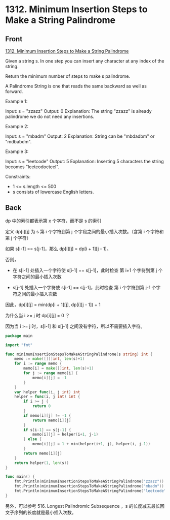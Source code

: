 # -*- mode: Org; buffer-read-only: nil; org-download-image-dir: "img"-*-

# local variables:
# eval: (anki-editor-mode +1)
# end:


* 1312. Minimum Insertion Steps to Make a String Palindrome
:PROPERTIES:
:ANKI_DECK: leetcode
:ANKI_NOTE_TYPE: Basic
:ANKI_TAGS: algorithm dynamic-programming
:ANKI_NOTE_ID: 1711016749415
:END:

** Front

[[https://leetcode.com/problems/minimum-insertion-steps-to-make-a-string-palindrome/][1312. Minimum Insertion Steps to Make a String Palindrome]]

Given a string s. In one step you can insert any character at any index of the
string.

Return the minimum number of steps to make s palindrome.

A Palindrome String is one that reads the same backward as well as forward.

 

Example 1:


Input: s = "zzazz"
Output: 0
Explanation: The string "zzazz" is already palindrome we do not need any insertions.

Example 2:


Input: s = "mbadm"
Output: 2
Explanation: String can be "mbdadbm" or "mdbabdm".

Example 3:


Input: s = "leetcode"
Output: 5
Explanation: Inserting 5 characters the string becomes "leetcodocteel".

 

Constraints:

- 1 <= s.length <= 500
- s consists of lowercase English letters.


** Back

dp 中的索引都表示第 x 个字符，而不是 s 的索引


定义 dp[i][j] 为 s 第 i 个字符到第 j 个字段之间的最小插入次数。（含第 i 个字符和第 j 个字符）

如果 s[i-1] == s[j-1]，那么 dp[i][j] = dp[i + 1][j - 1]。

否则，

- 在 s[i-1] 处插入一个字符使 s[i-1] == s[j-1]，此时检查 第 i+1 个字符到第 j 个字符之间的最小插入次数

- s[j-1] 处插入一个字符使 s[i-1] == s[j-1]，此时检查 第 i 个字符到第 j-1 个字符之间的最小插入次数

因此，dp[i][j] = min(dp[i + 1][j], dp[i][j - 1]) + 1

为什么当 i >= j 时 dp[i][j] = 0 ？

因为当 i >= j 时，s[i-1] 和 s[j-1] 之间没有字符，所以不需要插入字符。

#+begin_src go
package main

import "fmt"

func minimumInsertionStepsToMakeAStringPalindrome(s string) int {
	memo := make([][]int, len(s)+1)
	for i := range memo {
		memo[i] = make([]int, len(s)+1)
		for j := range memo[i] {
			memo[i][j] = -1
		}
	}
	var helper func(i, j int) int
	helper = func(i, j int) int {
		if i >= j {
			return 0
		}
		if memo[i][j] != -1 {
			return memo[i][j]
		}
		if s[i-1] == s[j-1] {
			memo[i][j] = helper(i+1, j-1)
		} else {
			memo[i][j] = 1 + min(helper(i+1, j), helper(i, j-1))
		}
		return memo[i][j]
	}
	return helper(1, len(s))
}

func main() {
	fmt.Println(minimumInsertionStepsToMakeAStringPalindrome("zzazz"))
	fmt.Println(minimumInsertionStepsToMakeAStringPalindrome("mbadm"))
	fmt.Println(minimumInsertionStepsToMakeAStringPalindrome("leetcode"))
}
#+end_src

另外，可以参考 516. Longest Palindromic Subsequence ，s 的长度减去最长回文子序列的长度就是最小插入次数。
